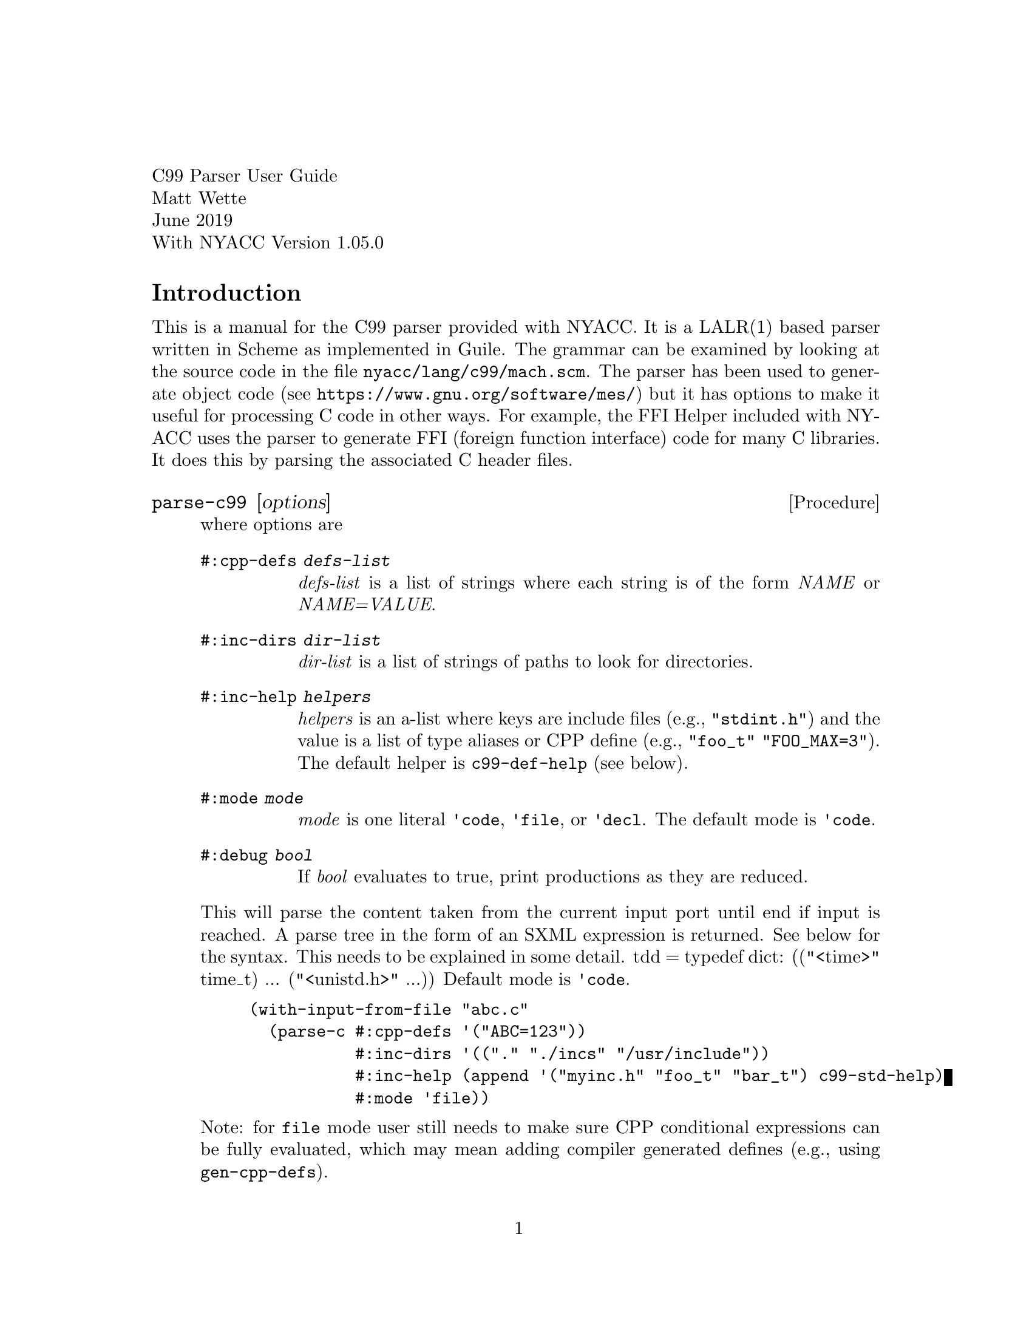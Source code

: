 \input texinfo.tex
@setfilename nyacc-c99-ug.info
@settitle C99 User's Guide

@clear no-skip

@copying
Copyright (C) 2017,2019 -- Matthew R. Wette.

Permission is granted to copy, distribute and/or modify this document
under the terms of the GNU Free Documentation License, Version 1.3 or
any later version published by the Free Software Foundation; with no
Invariant Sections, no Front-Cover Texts, and no Back-Cover Texts.  A
copy of the license is included with the distribution as COPYING.DOC.
@end copying

@headings off
@everyfooting @| @thispage @|

@format
C99 Parser User Guide
Matt Wette
June 2019
With NYACC Version 1.05.0
@end format

@ifnottex
@node Top, Introduction, (dir), (dir)
@top NYACC C99 User Guide
This is a user guide for the NYACC C99 parser.
@end ifnottex

@menu
* Introduction ::
@end menu

@node Introduction
@heading Introduction

This is a manual for the C99 parser provided with NYACC.  It is a
LALR(1) based parser written in Scheme as implemented in Guile.  The
grammar can be examined by looking at the source code in the file
@file{nyacc/lang/c99/mach.scm}.  The parser has been used to generate
object code (see @url{https://www.gnu.org/software/mes/}) but it has
options to make it useful for processing C code in other ways.  For
example, the FFI Helper included with NYACC uses the parser to
generate FFI (foreign function interface) code for many C libraries.
It does this by parsing the associated C header files.  

@deffn {Procedure} parse-c99 [options]
where options are
@table @code
@item #:cpp-defs @i{defs-list}
@i{defs-list} is a list of strings where each string is of the form
@i{NAME} or @i{NAME=VALUE}.
@item #:inc-dirs @i{dir-list}
@i{dir-list} is a list of strings of paths to look for directories.
@item #:inc-help @i{helpers}
@i{helpers} is an a-list where keys are include files (e.g.,
@code{"stdint.h"}) and the value is a list of type aliases or CPP define
(e.g., @code{"foo_t" "FOO_MAX=3"}).  The default helper is @code{c99-def-help} 
(see below).
@item #:mode @i{mode}
@i{mode} is one literal @code{'code}, @code{'file}, or @code{'decl}.
The default mode is @code{'code}.
@item #:debug @i{bool}
If @i{bool} evaluates to true, print productions as they are reduced.
@end table
This will parse the content taken from the current input port until
end if input is reached.   A parse tree in the form of an SXML
expression is returned.  See below for the syntax.
This needs to be explained in some detail.
tdd = typedef dict: (("<time>" time_t) ... ("<unistd.h>" ...))
Default mode is @code{'code}.
@example
(with-input-from-file "abc.c"
  (parse-c #:cpp-defs '("ABC=123"))
           #:inc-dirs '(("." "./incs" "/usr/include"))
           #:inc-help (append '("myinc.h" "foo_t" "bar_t") c99-std-help)
           #:mode 'file))
@end example
Note: for @code{file} mode user still needs to make sure CPP conditional
expressions can be fully evaluated, which may mean adding compiler generated
defines (e.g., using @code{gen-cpp-defs}).
@end deffn

@subheading Include Helpers

The C99 parsers can use ``include helpers''.  This allows files to be
parsed without reading full include files.  The user provides
typenames (types defined using @code{typedef}) and defines.  The
syntax for the include-helper optional argument to the parsers is
@example
(define my-inc-helper
 '(("foo.h" "foo_t" "ABC=123" "SUM(X,Y)=((X)+(Y))")
   ("bar.h" "bar_t" "DEF=456" "MAX(X,Y)=((X)>(Y)?(X):(Y))"))
@end example

The special helper @code{"__builtin"} will be ``included'' automatically
at the start of parsing.  This allows one to generate definitions for
compiler builtins like @code{__builtin_va_list}.
@example
(define inc-helper
 '(("__builtin" "__builtin_va_list=void*")))
@end example
@noindent
If no inc-helper is provided, the default is @code{c99-def-help},
which is defined (in the module @code{(nyacc lang c99 util)}) as
@example
(define c99-def-help
  '(("__builtin"
     "__builtin_va_list=void*"
     "__inline__=inline" "__inline=__inline__"
     "__restrict__=restrict" "__restrict=__restrict__"
     "__signed__=signed" "__signed=__signed__"
     "asm(X)=__asm__(X)" "__asm(X)=__asm__(X)"
     "__attribute(X)=__attribute__(X)"
     "__volatile__=volatile" "__volatile=__volatile__"
     "__extension__=" "__extension=__extension__"
     "asm=__asm__" "__asm=__asm__"
     "__attribute(X)=__attribute__(X)")))
@end example
@noindent
The module @code{(nyacc lang c99 util)} also defines
@code{c99-std-help}, which includes the above and typedefs and CPP
defines for many standard includes (e.g., @file{alloca.h},
@file{limits.h}).  See the source @file{nyacc/lang/c99/util.scm} for
more detail.

@subheading Misc Items

The special symbol @code{C99_ANY} can be used for symbols which you
don't want to define.  In the parser will handle this as XXX

@heading Stuff

Note on CPP replacement text: IIRC, C99 will remove comments from CPP
statements before processing.  I preserve this and remove inside the
CPP parser.

@heading The Unit Parser

TALK ABOUT @code{fixed-width-int-names}

@deffn Procedure parse-c99 [#:cpp-defs def-a-list] [#:inc-dirs dir-list] [#:mode ('code|'file)] [#:debug bool]
This needs to be explained in some detail.
Default mode is @code{'code}.
@example
(with-input-from-file "abc.c"
  (parse-c #:cpp-defs '("ABC=123"))
           #:inc-dirs (append '("./incs") c99-std-dict)
           #:inc-help '(("myinc.h" "foo_t" "bar_t"))
           #:mode 'file))
@end example
@end deffn

@subheading Modes
There are several modes for parsing which affect the way the C
preprocessor statements are handled, and how the parse tree is
generated.  The following list explains the intent behind these
parsing modes.  Later we mention some fine points.
@itemize
@item @emph{code} mode (the default)
In this mode, the proprocess works like a normal C compiler.  The
preprocessor statements are evaluated as they are read and macros in
the code are expanded as they are read.
@item @emph{decl} mode
This mode is intended to be used for tools which want to
extract the declarations and definitions which are explicit in a file,
but allow access to declarations and definitions in included files.
@item @emph{file} mode
is intended to be used for tools which want to
transform C files somehow.  For example, one could parse a file and
remove all comments.  This will keep the CPP structure at the top
level.  Preprocessor statements at the top level are not evaluted.
@*
Note:
There is a change in versions starting with 0.77.0.
In these all defines required for evaluating CPP expressions in
if-then have to be resolved.
@end itemize

Options are as follows
@table @code
@item #:cpp-defs
This is a list of define strings (e.g., @code{'("ABC=123")}.
@item #:inc-dirs
This is an ordered list of directories to search for include files.
@item #:inc-help
This is an a-list of include helpers, where keys are the include file
or path (e.g., @code{sys/types.h}).
@item #:mode
This is the mode: @code{'code}, @code{'decl} or @code{'file}.  The default is
@code{'code}.
@item #:xdef?
This is a predicate function to determine whether to expand a
definition (used in file mode).  See below.
@end table

Note: The user needs to define 
@code{"__has_include(X)=__has_include__(X)"} to enable has-include;
@code{"__has_include=__has_include__"} will not work.  (Should I
worry that it does not?)

@deffn xdef? name mode => #t|#f
Given string @var{name} and @var{mode} indicate whether the parser
should expand using CPP defines.  The default is
@code{(lambda(name mode) (eqv? mode 'code))}.
@end deffn

@heading Expression Parser

To be documented.


@heading Copying

Permission is granted to copy, distribute and/or modify this document
under the terms of the GNU Free Documentation License, Version 1.3 or
any later version published by the Free Software Foundation; with no
Invariant Sections, no Front-Cover Texts, and no Back-Cover Texts.  A
copy of the license is included with the distribution as COPYING.DOC.

The Free Documentation License is included in the Guile Reference
Manual.  It is included with the @sc{nyacc} source as COPYING.DOC.

@bye
@c --- last line
